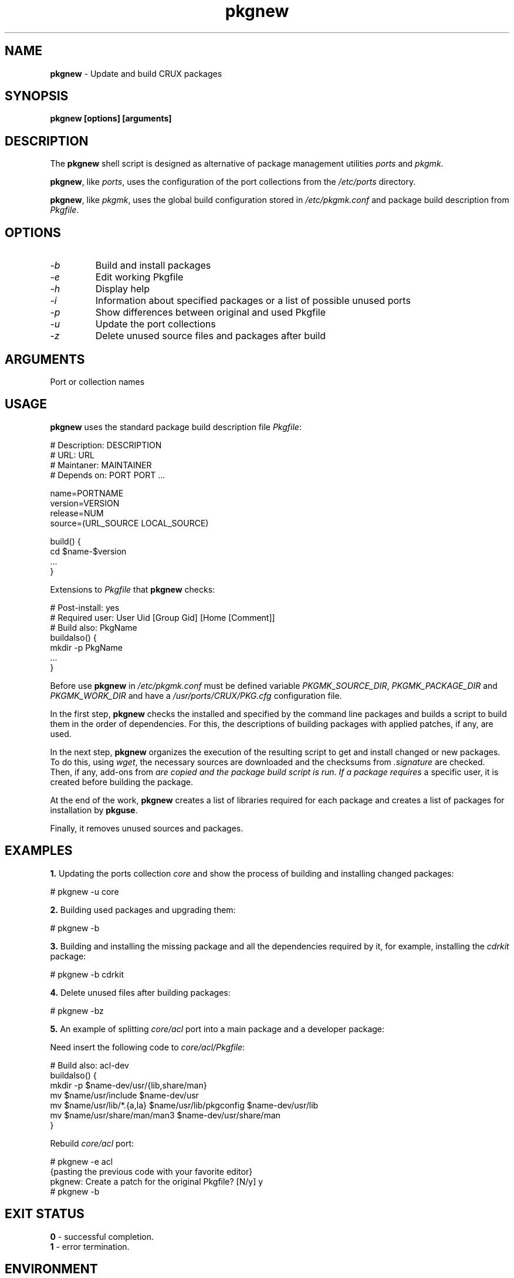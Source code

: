 .TH pkgnew 8 2019 1.19
.SH NAME
.B pkgnew
- Update and build CRUX packages
.SH SYNOPSIS
.B pkgnew [options] [arguments]
.SH DESCRIPTION
The
.B pkgnew
shell script is designed as alternative of package management utilities
.I ports
and
.IR pkgmk .

.BR pkgnew ,
like
.IR ports ,
uses the configuration of the port collections from the
.I /etc/ports
directory.

.BR pkgnew ,
like
.IR pkgmk ,
uses the global build configuration stored in
.I /etc/pkgmk.conf
and package build description from
.IR Pkgfile .
.SH OPTIONS
.TP
.I -b
Build and install packages
.TP
.I -e
Edit working Pkgfile
.TP
.I -h
Display help
.TP
.I -i
Information about specified packages or a list of possible unused ports
.TP
.I -p
Show differences between original and used Pkgfile
.TP
.I -u
Update the port collections
.TP
.I -z
Delete unused source files and packages after build
.SH ARGUMENTS
Port or collection names
.SH USAGE
.B pkgnew
uses the standard package build description file
.IR Pkgfile :

  # Description: DESCRIPTION
  # URL: URL
  # Maintaner: MAINTAINER
  # Depends on: PORT PORT ...

  name=PORTNAME
  version=VERSION
  release=NUM
  source=(URL_SOURCE LOCAL_SOURCE)

  build() {
  	cd $name-$version
  	...
  }

Extensions to
.I Pkgfile
that
.B pkgnew
checks:

  # Post-install: yes
  # Required user: User Uid [Group Gid] [Home [Comment]]
  # Build also: PkgName
  buildalso() {
  	mkdir -p PkgName
  	...
  }

Before use
.B pkgnew
in
.I /etc/pkgmk.conf
must be defined variable
.IR PKGMK_SOURCE_DIR ,
.I PKGMK_PACKAGE_DIR
and
.IR PKGMK_WORK_DIR
and have a
.I /usr/ports/CRUX/PKG.cfg
configuration file.

In the first step,
.B pkgnew
checks the installed and specified by the command line packages and builds
a script to build them in the order of dependencies. For this, the descriptions
of building packages with applied patches, if any, are used.

In the next step,
.B pkgnew
organizes the execution of the resulting script to get and install changed or
new packages. To do this, using
.IR wget ,
the necessary sources are downloaded and the checksums from
.I .signature
are checked. Then, if any, add-ons from
.I
are copied and the package build script is run. If a package requires
a specific user, it is created before building the package. 

At the end of the work,
.B pkgnew
creates a list of libraries required for each package and creates a list of
packages for installation by
.BR pkguse .

Finally, it removes unused sources and packages.
.SH EXAMPLES
.B 1.
Updating the ports collection
.I core
and show the process of building and installing changed packages:

  # pkgnew -u core

.B 2.
Building used packages and upgrading them:

  # pkgnew -b

.B 3.
Building and installing the missing package and all the dependencies required
by it, for example, installing the
.I cdrkit
package:

  # pkgnew -b cdrkit

.B 4.
Delete unused files after building packages:

  # pkgnew -bz

.B 5.
An example of splitting
.I core/acl
port into a main package and a developer package:

Need insert the following code to
.IR core/acl/Pkgfile :

  # Build also: acl-dev
  buildalso() {
    mkdir -p $name-dev/usr/{lib,share/man}
    mv $name/usr/include $name-dev/usr
    mv $name/usr/lib/*.{a,la} $name/usr/lib/pkgconfig $name-dev/usr/lib
    mv $name/usr/share/man/man3 $name-dev/usr/share/man
  }

Rebuild
.I core/acl
port:

  # pkgnew -e acl
  {pasting the previous code with your favorite editor}
  pkgnew: Create a patch for the original Pkgfile? [N/y] y
  # pkgnew -b
.SH EXIT STATUS
.B 0
- successful completion.
.br
.B 1
- error termination.
.SH ENVIRONMENT
.TP
.B EDITOR
Default user's editor.
.SH FILES
.TP
.I /etc/pkgmk.conf
Global package make configuration.
.TP
.I /etc/ports/
Directory for port collection configuration.
.TP
.I /etc/ports/drivers/
Directory for driver scripts.
.TP
.I /usr/ports/
Root of local ports collection.
.TP
.I /usr/ports/{REPO}/{NAME}/.signature
SHA256 checksum and signify checksum for port
.IR NAME .
.TP
.I /usr/ports/{REPO}/{NAME}/Pkgfile
Package build description for port
.IR NAME .
.TP
.I /usr/ports/CRUX/
Directory for
.B pkgnew
work files.
.TP
.I /usr/ports/CRUX/PKG.cfg
Configuration file for
.BR pkgnew .
.TP
.I /usr/ports/CRUX/{NAME}
Patch for building a package for port
.IR NAME .
.TP
.I /usr/ports/CRUX/{NAME}#{ADD-ONS}
Additional files to build the port package
.IR NAME .
.TP
.I ${PKGMK_PACKAGE_DIR}/PKG.new
Resulting script used to build and install packages.
.TP
.I ${PKGMK_PACKAGE_DIR}/PKG.ldd
Resulting list of libraries used by packages.
.TP
.I ${PKGMK_PACKAGE_DIR}/PKG.use
Resulting list of packages in order of dependencies to install with
.BR pkguse .
.SH SEE ALSO
.BR pkgadd (8),
.BR pkginfo (8),
.BR pkgmk (8),
.BR pkgmk.conf (5),
.BR pkgrm (8),
.BR pkguse (8),
.BR ports (8),
.BR rejmerge (8),
.BR signify (1),
.BR wget (1).
.SH REPORTING BUGS
Report any errors to the author below.
.SH AUTHOR
Roman Oreshnikov <r.oreshnikov@gmail.com>.
.SH COPYRIGHT
Copyright 2019 by Roman Oreshnikov
